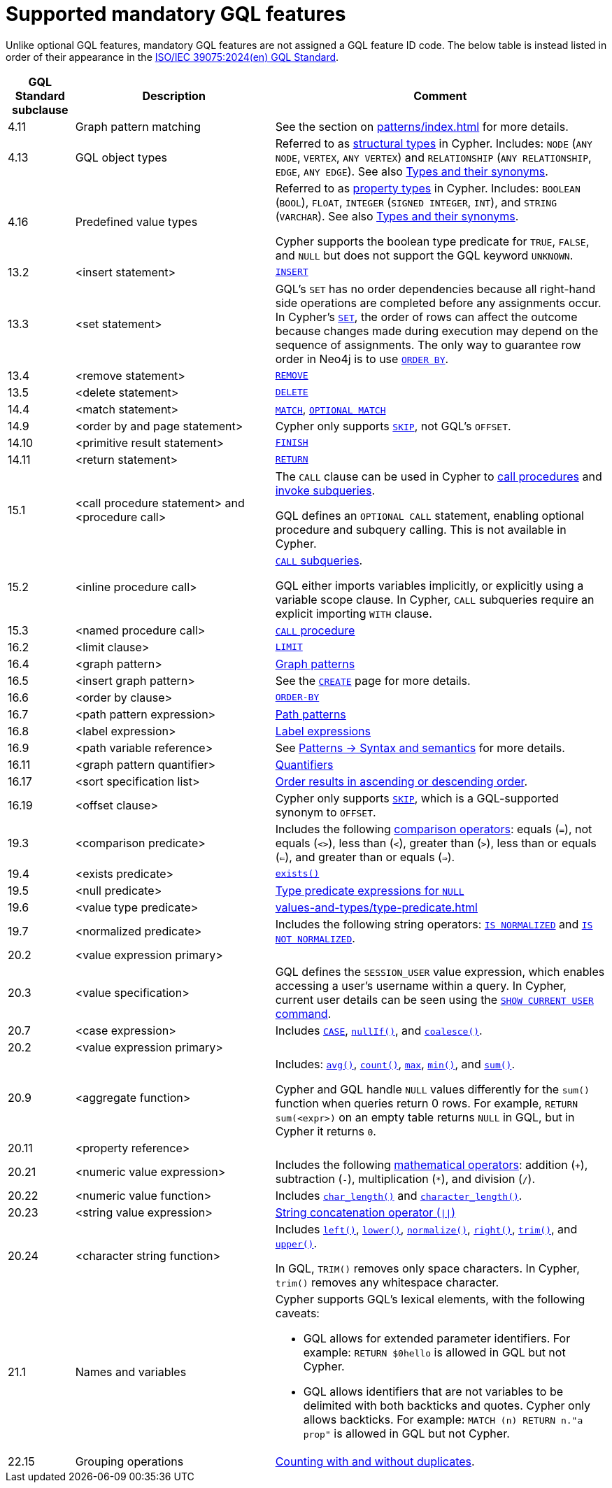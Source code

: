 :description: Information about mandatory GQL features supported by Cypher.
= Supported mandatory GQL features

Unlike optional GQL features, mandatory GQL features are not assigned a GQL feature ID code.
The below table is instead listed in order of their appearance in the link:https://www.iso.org/standard/76120.html[ISO/IEC 39075:2024(en) GQL Standard].

[options="header",cols="a,3a,5a"]
|===
| GQL Standard subclause
| Description
| Comment

| 4.11
| Graph pattern matching
| See the section on xref:patterns/index.adoc[] for more details.

| 4.13
| GQL object types
| Referred to as xref:values-and-types/property-structural-constructed.adoc#structural-types[structural types] in Cypher.
Includes: `NODE` (`ANY NODE`, `VERTEX`, `ANY VERTEX`) and `RELATIONSHIP` (`ANY RELATIONSHIP`, `EDGE`, `ANY EDGE`).
See also xref:values-and-types/property-structural-constructed.adoc#type-synonyms[Types and their synonyms].

| 4.16
| Predefined value types
| Referred to as xref:values-and-types/property-structural-constructed.adoc#property-types[property types] in Cypher.
Includes: `BOOLEAN` (`BOOL`), `FLOAT`, `INTEGER` (`SIGNED INTEGER`, `INT`), and `STRING` (`VARCHAR`).
See also xref:values-and-types/property-structural-constructed.adoc#type-synonyms[Types and their synonyms].

Cypher supports the boolean type predicate for `TRUE`, `FALSE`, and `NULL` but does not support the GQL keyword `UNKNOWN`.

| 13.2
| <insert statement>
| xref:clauses/create.adoc#insert-as-synonym-of-create[`INSERT`]

| 13.3
| <set statement>
| GQL’s `SET` has no order dependencies because all right-hand side operations are completed before any assignments occur.
In Cypher’s xref:clauses/set.adoc[`SET`], the order of rows can affect the outcome because changes made during execution may depend on the sequence of assignments.
The only way to guarantee row order in Neo4j is to use xref:clauses/order-by.adoc[`ORDER BY`]. 

| 13.4
| <remove statement>
| xref:clauses/remove.adoc[`REMOVE`]

| 13.5
| <delete statement>
| xref:clauses/delete.adoc[`DELETE`]

| 14.4
| <match statement>
| xref:clauses/match.adoc[`MATCH`], xref:clauses/optional-match.adoc[`OPTIONAL MATCH`]

| 14.9
| <order by and page statement>
| Cypher only supports xref:clauses/skip.adoc[`SKIP`], not GQL's `OFFSET`.


| 14.10
| <primitive result statement>
| xref:clauses/finish.adoc[`FINISH`]

| 14.11
| <return statement>
| xref:clauses/return.adoc[`RETURN`]

| 15.1
| <call procedure statement> and <procedure call>
| The `CALL` clause can be used in Cypher to xref:clauses/call.adoc[call procedures] and xref:subqueries/call-subquery.adoc[invoke subqueries].

GQL defines an `OPTIONAL CALL` statement, enabling optional procedure and subquery calling.
This is not available in Cypher.

| 15.2
| <inline procedure call>
| xref:subqueries/call-subquery.adoc[`CALL` subqueries].

GQL either imports variables implicitly, or explicitly using a variable scope clause.
In Cypher, `CALL` subqueries require an explicit importing `WITH` clause.

| 15.3
| <named procedure call>
| xref:clauses/call.adoc[`CALL` procedure]

| 16.2
| <limit clause>
| xref:clauses/limit.adoc[`LIMIT`]

| 16.4
| <graph pattern>
| xref:patterns/reference.adoc#graph-patterns[Graph patterns]

| 16.5
| <insert graph pattern>
| See the xref:clauses/create.adoc#[`CREATE`] page for more details.

| 16.6
| <order by clause>
| xref:clauses/order-by.adoc[`ORDER-BY`]

| 16.7
| <path pattern expression>
| xref:patterns/reference.adoc#path-patterns[Path patterns]

| 16.8
| <label expression>
| xref:patterns/reference.adoc#label-expressions[Label expressions]

| 16.9
| <path variable reference>
| See xref:patterns/reference.adoc[Patterns -> Syntax and semantics] for more details.

| 16.11
| <graph pattern quantifier>
| xref:patterns/reference.adoc#quantifiers[Quantifiers]

| 16.17
| <sort specification list>
| xref:clauses/order-by.adoc#order-nodes-in-descending-order[Order results in ascending or descending order].

| 16.19
| <offset clause>
| Cypher only supports xref:clauses/skip.adoc[`SKIP`], which is a GQL-supported synonym to `OFFSET`.

| 19.3
| <comparison predicate>
| Includes the following xref:syntax/operators.adoc##query-operators-comparison[comparison operators]: equals (`=`), not equals (`<>`), less than (`<`), greater than (`>`),  less than or equals (`<=`), and greater than or equals (`=>`).

| 19.4
| <exists predicate>
| xref:functions/predicate.adoc#function-exists[`exists()`]

| 19.5
| <null predicate>
| xref:values-and-types/type-predicate.adoc#type-predicate-null[Type predicate expressions for `NULL`]

| 19.6
| <value type predicate>
| xref:values-and-types/type-predicate.adoc#[]

| 19.7
| <normalized predicate>
| Includes the following string operators: xref:syntax/operators.adoc#match-string-is-normalized[`IS NORMALIZED`] and xref:syntax/operators.adoc#match-string-is-not-normalized[`IS NOT NORMALIZED`].

| 20.2
| <value expression primary>
|

| 20.3
| <value specification>
| GQL defines the `SESSION_USER` value expression, which enables accessing a user’s username within a query.
In Cypher, current user details can be seen using the link:{neo4j-docs-base-uri}/operations-manual/{page-version}/authentication-authorization/manage-users/#access-control-current-users[`SHOW CURRENT USER` command].

| 20.7
| <case expression>
| Includes xref:queries/case.adoc[`CASE`], xref:functions/scalar.adoc#functions-nullIf[`nullIf()`], and xref:functions/scalar.adoc#functions-coalesce[`coalesce()`].

| 20.2
| <value expression primary>
|

| 20.9
| <aggregate function>
| Includes: xref:functions/aggregating.adoc#functions-avg[`avg()`], xref:functions/aggregating.adoc#functions-count[`count()`], xref:functions/aggregating.adoc#functions-max[`max`], xref:functions/aggregating.adoc#functions-mind[`min()`], and xref:functions/aggregating.adoc#functions-sum[`sum()`].

Cypher and GQL handle `NULL` values differently for the `sum()` function when queries return 0 rows. 
For example, `RETURN sum(<expr>)` on an empty table returns `NULL` in GQL, but in Cypher it returns `0`.

| 20.11
| <property reference>
|

| 20.21
| <numeric value expression>
| Includes the following xref:syntax/operators.adoc#query-operators-mathematical[mathematical operators]: addition (`+`), subtraction (`-`), multiplication (`*`), and division (`/`).

| 20.22
| <numeric value function>
| Includes xref:functions/scalar.adoc#functions-char_length[`char_length()`] and xref:functions/scalar.adoc#functions-character_length[`character_length()`]. 

| 20.23
| <string value expression>
| xref:syntax/operators.adoc#syntax-concatenating-two-strings-doublebar[String concatenation operator (`\|\|`)]

| 20.24
| <character string function>
| Includes xref:functions/string.adoc#functions-left[`left()`], xref:functions/string.adoc#functions-lower[`lower()`], xref:functions/string.adoc#functions-normalize[`normalize()`], xref:functions/string.adoc#functions-right[`right()`], xref:functions/string.adoc#functions-trim[`trim()`], and xref:functions/string.adoc#functions-upper[`upper()`].

In GQL, `TRIM()` removes only space characters.
In Cypher, `trim()` removes any whitespace character.

| 21.1
| Names and variables
| Cypher supports GQL’s lexical elements, with the following caveats:

* GQL allows for extended parameter identifiers.
For example: `RETURN $0hello` is allowed in GQL but not Cypher.
* GQL allows identifiers that are not variables to be delimited with both backticks and quotes.
Cypher only allows backticks.
For example: `MATCH (n) RETURN n."a prop"` is allowed in GQL but not Cypher.

| 22.15
| Grouping operations
| xref:functions/aggregating.adoc##counting_with_and_without_duplicates[Counting with and without duplicates].

|===

